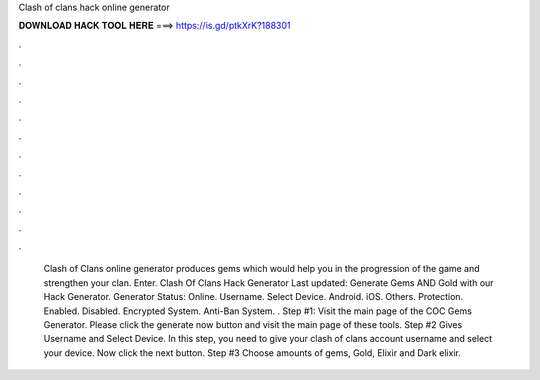 Clash of clans hack online generator



𝐃𝐎𝐖𝐍𝐋𝐎𝐀𝐃 𝐇𝐀𝐂𝐊 𝐓𝐎𝐎𝐋 𝐇𝐄𝐑𝐄 ===> https://is.gd/ptkXrK?188301



.



.



.



.



.



.



.



.



.



.



.



.



 Clash of Clans online generator produces gems which would help you in the progression of the game and strengthen your clan. Enter. Clash Of Clans Hack Generator Last updated: Generate Gems AND Gold with our Hack Generator. Generator Status: Online. Username. Select Device. Android. iOS. Others. Protection. Enabled. Disabled. Encrypted System. Anti-Ban System. . Step #1: Visit the main page of the COC Gems Generator. Please click the generate now button and visit the main page of these tools. Step #2 Gives Username and Select Device. In this step, you need to give your clash of clans account username and select your device. Now click the next button. Step #3 Choose amounts of gems, Gold, Elixir and Dark elixir.
